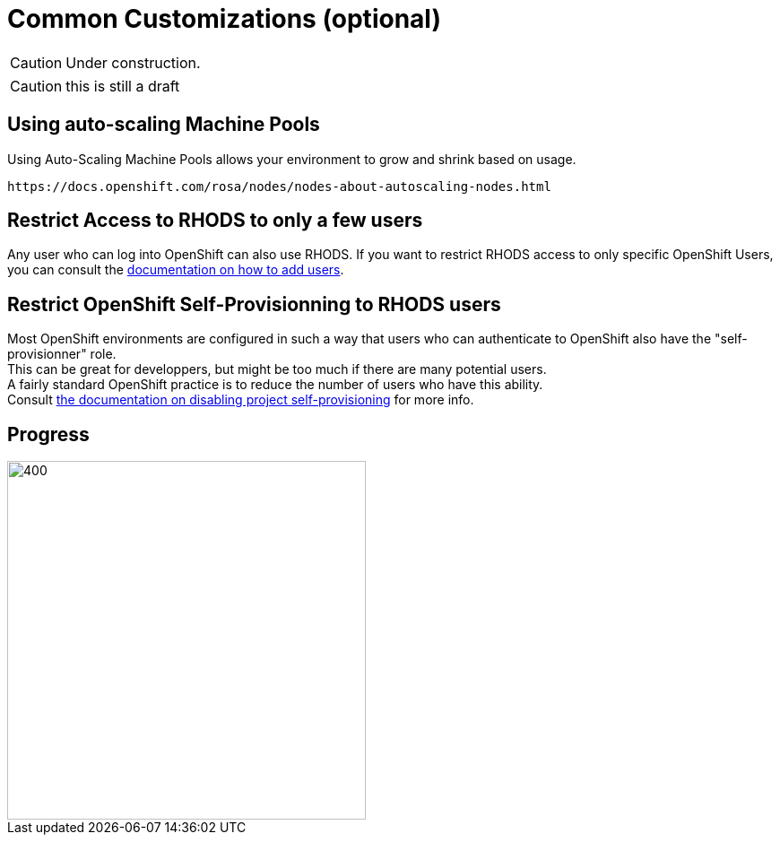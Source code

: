 = Common Customizations (optional)

CAUTION: Under construction.

CAUTION: this is still a draft

[#autoscaling]
== Using auto-scaling Machine Pools

Using Auto-Scaling Machine Pools allows your environment to grow and shrink based on usage.

    https://docs.openshift.com/rosa/nodes/nodes-about-autoscaling-nodes.html

[#rhodsaccess]
== Restrict Access to RHODS to only a few users

Any user who can log into OpenShift can also use RHODS. If you want to restrict RHODS access to only specific OpenShift Users, you can consult the link:https://access.redhat.com/documentation/en-us/red_hat_openshift_data_science/1/html/managing_users_and_user_resources/adding-users-for-openshift-data-science_useradd[documentation on how to add users].

[#selfprovision]
== Restrict OpenShift Self-Provisionning to RHODS users

Most OpenShift environments are configured in such a way that users who can authenticate to OpenShift also have the "self-provisionner" role. +
This can be great for developpers, but might be too much if there are many potential users. +
A fairly standard OpenShift practice is to reduce the number of users who have this ability. +
Consult link:https://docs.openshift.com/container-platform/4.9/applications/projects/configuring-project-creation.html#disabling-project-self-provisioning_configuring-project-creation[the documentation on disabling project self-provisioning] for more info.

// [#notebooksizes]
// == Changing the size of the available notebooks

// [#culling]
// == Notebook Culling

== Progress

[.bordershadow]
image::overall.diag.5.png[400,400]

